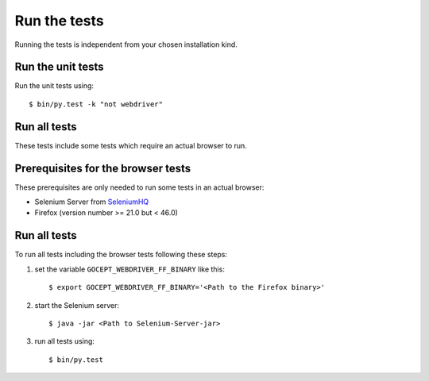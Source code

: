 .. _runthetests:

Run the tests
=============

Running the tests is independent from your chosen installation kind.


Run the unit tests
------------------

Run the unit tests using::

  $ bin/py.test -k "not webdriver"

Run all tests
-------------

These tests include some tests which require an actual browser to run.

Prerequisites for the browser tests
----------------------------------

These prerequisites are only needed to run some tests in an actual browser:

* Selenium Server from SeleniumHQ_

* Firefox (version number >= 21.0 but < 46.0)

Run all tests
-------------

To run all tests including the browser tests following these steps:

1. set the variable ``GOCEPT_WEBDRIVER_FF_BINARY`` like this::

   $ export GOCEPT_WEBDRIVER_FF_BINARY='<Path to the Firefox binary>'

2. start the Selenium server::

   $ java -jar <Path to Selenium-Server-jar>

3. run all tests using::

   $ bin/py.test

.. _SeleniumHQ: http://seleniumhq.org/download/
